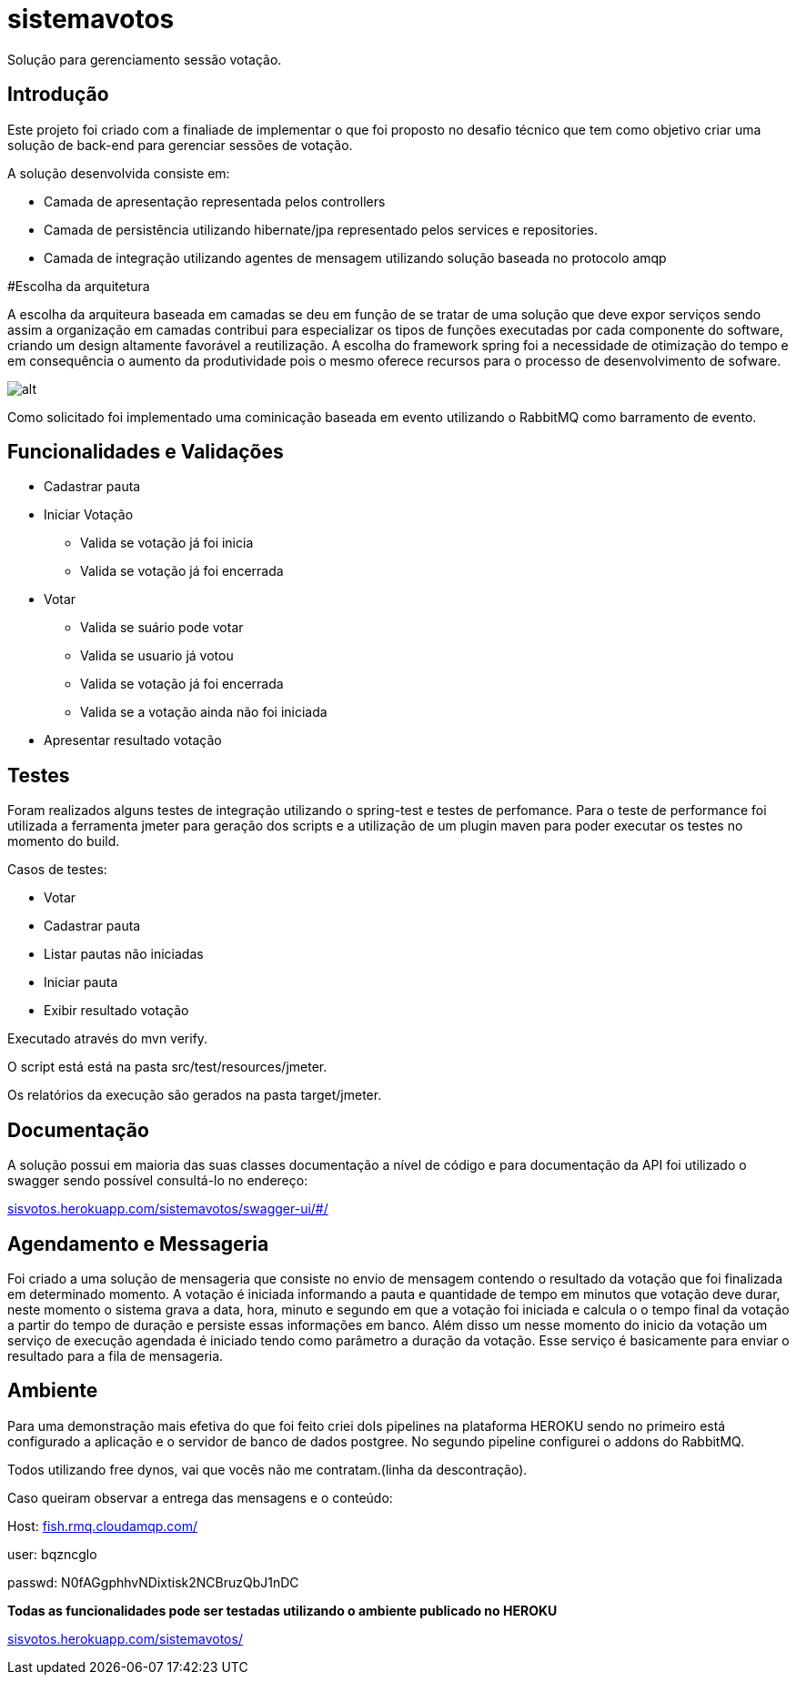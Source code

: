 # sistemavotos
Solução para gerenciamento sessão votação.


== Introdução

Este projeto foi criado com a finaliade de implementar o que foi proposto no desafio técnico que tem como objetivo criar uma solução de back-end para gerenciar sessões de votação.

A solução desenvolvida consiste em:

- Camada de apresentação representada pelos controllers
- Camada de persistência utilizando hibernate/jpa representado pelos services e repositories.
- Camada de integração utilizando agentes de mensagem utilizando solução baseada no protocolo amqp

#Escolha da arquitetura

A escolha da arquiteura baseada em camadas se deu em função de se tratar de uma solução que deve expor serviços sendo assim a organização em camadas contribui para especializar os tipos de funções executadas por cada componente do software, criando um design altamente favorável a reutilização.
A escolha do framework spring foi a necessidade de otimização do tempo e em consequência o aumento da produtividade pois o mesmo oferece recursos para o processo de desenvolvimento de sofware.


image:imagens/diagrama.png[alt]


Como solicitado foi implementado uma cominicação baseada em evento utilizando o RabbitMQ como barramento de evento.

== Funcionalidades e Validações

* Cadastrar pauta
* Iniciar Votação
**  Valida se votação já foi inicia
**  Valida se votação já foi encerrada
* Votar
** Valida se suário pode votar
** Valida se usuario já votou
** Valida se votação já foi encerrada
** Valida se a votação ainda não foi iniciada
* Apresentar resultado votação

== Testes

Foram realizados alguns testes de integração utilizando o spring-test e testes de perfomance.
Para o teste de performance foi utilizada a ferramenta jmeter para geração dos
scripts e a utilização de um plugin maven para poder executar os testes no momento do build.

Casos de testes:

* Votar
* Cadastrar pauta
* Listar pautas não iniciadas
* Iniciar pauta
* Exibir resultado votação

Executado através do mvn verify.

O script está está na pasta src/test/resources/jmeter.

Os relatórios da execução são gerados na pasta target/jmeter.

== Documentação

A solução possui em maioria das suas classes documentação a nível de código e para documentação
da API foi utilizado o swagger sendo possível consultá-lo no endereço:

:hide-uri-scheme:
https://sisvotos.herokuapp.com/sistemavotos/swagger-ui/#/


== Agendamento e Messageria

Foi criado a uma solução de mensageria que consiste no envio de mensagem contendo o resultado 
da votação que foi finalizada em determinado momento.
A votação é iniciada informando a pauta e quantidade de tempo em minutos que votação deve 
durar, neste momento o sistema grava a data, hora, minuto e segundo em que a votação foi iniciada
e calcula o o tempo final da votação a partir do tempo de duração e persiste essas informações em banco.
Além disso um nesse momento do inicio da votação um serviço de execução agendada é iniciado tendo como
parâmetro a duração da votação. Esse serviço é basicamente para enviar o resultado para a fila de mensageria.


== Ambiente

Para uma demonstração mais efetiva do que foi feito criei doIs pipelines na plataforma HEROKU sendo no primeiro
está configurado a aplicação e o servidor de banco de dados postgree.
No segundo pipeline configurei o addons do RabbitMQ.

Todos utilizando free dynos, vai que vocês não me contratam.(linha da descontração).

Caso queiram observar a entrega das mensagens e o conteúdo:

Host: https://fish.rmq.cloudamqp.com/

user: bqzncglo

passwd: N0fAGgphhvNDixtisk2NCBruzQbJ1nDC

***Todas as funcionalidades pode ser testadas utilizando o ambiente publicado no HEROKU***

https://sisvotos.herokuapp.com/sistemavotos/
